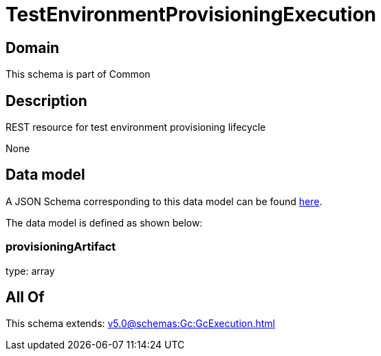 = TestEnvironmentProvisioningExecution

[#domain]
== Domain

This schema is part of Common

[#description]
== Description

REST resource for test environment provisioning lifecycle

None

[#data_model]
== Data model

A JSON Schema corresponding to this data model can be found https://tmforum.org[here].

The data model is defined as shown below:


=== provisioningArtifact
type: array


[#all_of]
== All Of

This schema extends: xref:v5.0@schemas:Gc:GcExecution.adoc[]
